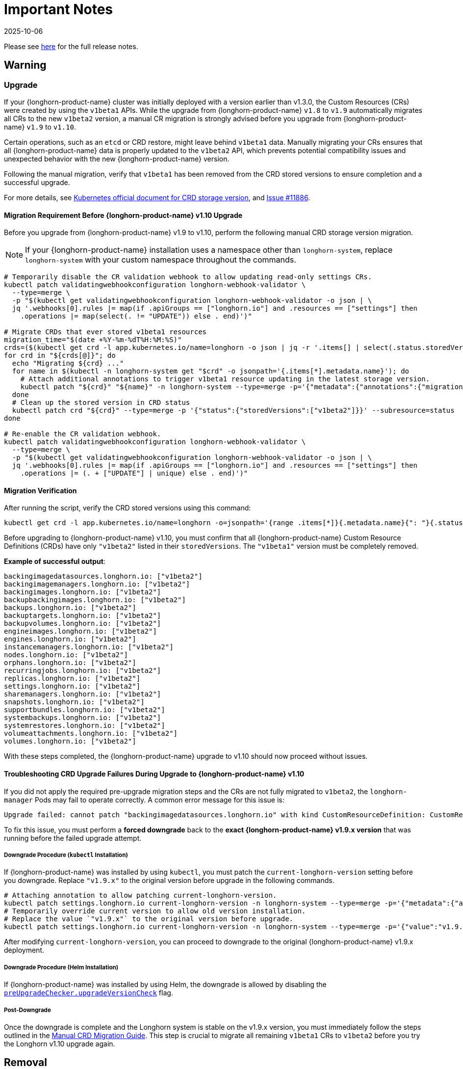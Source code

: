 = Important Notes
:revdate: 2025-10-06
:page-revdate: {revdate}
:current-version: {page-component-version}

Please see https://github.com/longhorn/longhorn/releases/tag/v{patch-version}[here] for the full release notes.

== Warning

=== Upgrade

If your {longhorn-product-name} cluster was initially deployed with a version earlier than v1.3.0, the Custom Resources (CRs) were created by using the `v1beta1` APIs. While the upgrade from {longhorn-product-name} `v1.8` to `v1.9` automatically migrates all CRs to the new `v1beta2` version, a manual CR migration is strongly advised before you upgrade from {longhorn-product-name} `v1.9` to `v1.10`.

Certain operations, such as an `etcd` or CRD restore, might leave behind `v1beta1` data. Manually migrating your CRs ensures that all {longhorn-product-name} data is properly updated to the `v1beta2` API, which prevents potential compatibility issues and unexpected behavior with the new {longhorn-product-name} version.

Following the manual migration, verify that `v1beta1` has been removed from the CRD stored versions to ensure completion and a successful upgrade.

For more details, see https://kubernetes.io/docs/tasks/extend-kubernetes/custom-resources/custom-resource-definition-versioning/#upgrade-existing-objects-to-a-new-stored-version[Kubernetes official document for CRD storage version], and https://github.com/longhorn/longhorn/issues/11886[Issue #11886].

[[manual-crd-migration]]
==== Migration Requirement Before {longhorn-product-name} v1.10 Upgrade

Before you upgrade from {longhorn-product-name} v1.9 to v1.10, perform the following manual CRD storage version migration.

[NOTE]
====
If your {longhorn-product-name} installation uses a namespace other than `longhorn-system`, replace `longhorn-system` with your custom namespace throughout the commands.
====

[,bash]
----
# Temporarily disable the CR validation webhook to allow updating read-only settings CRs.
kubectl patch validatingwebhookconfiguration longhorn-webhook-validator \
  --type=merge \
  -p "$(kubectl get validatingwebhookconfiguration longhorn-webhook-validator -o json | \
  jq '.webhooks[0].rules |= map(if .apiGroups == ["longhorn.io"] and .resources == ["settings"] then
    .operations |= map(select(. != "UPDATE")) else . end)')"

# Migrate CRDs that ever stored v1beta1 resources
migration_time="$(date +%Y-%m-%dT%H:%M:%S)"
crds=($(kubectl get crd -l app.kubernetes.io/name=longhorn -o json | jq -r '.items[] | select(.status.storedVersions | index("v1beta1")) | .metadata.name'))
for crd in "${crds[@]}"; do
  echo "Migrating ${crd} ..."
  for name in $(kubectl -n longhorn-system get "$crd" -o jsonpath='{.items[*].metadata.name}'); do
    # Attach additional annotations to trigger v1beta1 resource updating in the latest storage version.
    kubectl patch "${crd}" "${name}" -n longhorn-system --type=merge -p='{"metadata":{"annotations":{"migration-time":"'"${migration_time}"'"}}}'
  done
  # Clean up the stored version in CRD status
  kubectl patch crd "${crd}" --type=merge -p '{"status":{"storedVersions":["v1beta2"]}}' --subresource=status
done

# Re-enable the CR validation webhook.
kubectl patch validatingwebhookconfiguration longhorn-webhook-validator \
  --type=merge \
  -p "$(kubectl get validatingwebhookconfiguration longhorn-webhook-validator -o json | \
  jq '.webhooks[0].rules |= map(if .apiGroups == ["longhorn.io"] and .resources == ["settings"] then
    .operations |= (. + ["UPDATE"] | unique) else . end)')"
----

==== Migration Verification

After running the script, verify the CRD stored versions using this command:

[,bash]
----
kubectl get crd -l app.kubernetes.io/name=longhorn -o=jsonpath='{range .items[*]}{.metadata.name}{": "}{.status.storedVersions}{"\n"}{end}'
----        

Before upgrading to {longhorn-product-name} v1.10, you must confirm that all {longhorn-product-name} Custom Resource Definitions (CRDs) have only `"v1beta2"` listed in their `storedVersions`. The `"v1beta1"` version must be completely removed.

*Example of successful output*:

[,bash]
----
backingimagedatasources.longhorn.io: ["v1beta2"]
backingimagemanagers.longhorn.io: ["v1beta2"]
backingimages.longhorn.io: ["v1beta2"]
backupbackingimages.longhorn.io: ["v1beta2"]
backups.longhorn.io: ["v1beta2"]
backuptargets.longhorn.io: ["v1beta2"]
backupvolumes.longhorn.io: ["v1beta2"]
engineimages.longhorn.io: ["v1beta2"]
engines.longhorn.io: ["v1beta2"]
instancemanagers.longhorn.io: ["v1beta2"]
nodes.longhorn.io: ["v1beta2"]
orphans.longhorn.io: ["v1beta2"]
recurringjobs.longhorn.io: ["v1beta2"]
replicas.longhorn.io: ["v1beta2"]
settings.longhorn.io: ["v1beta2"]
sharemanagers.longhorn.io: ["v1beta2"]
snapshots.longhorn.io: ["v1beta2"]
supportbundles.longhorn.io: ["v1beta2"]
systembackups.longhorn.io: ["v1beta2"]
systemrestores.longhorn.io: ["v1beta2"]
volumeattachments.longhorn.io: ["v1beta2"]
volumes.longhorn.io: ["v1beta2"]
----

With these steps completed, the {longhorn-product-name} upgrade to v1.10 should now proceed without issues.

==== Troubleshooting CRD Upgrade Failures During Upgrade to {longhorn-product-name} v1.10

If you did not apply the required pre-upgrade migration steps and the CRs are not fully migrated to `v1beta2`, the `longhorn-manager` Pods may fail to operate correctly. A common error message for this issue is:

[,bash]
----
Upgrade failed: cannot patch "backingimagedatasources.longhorn.io" with kind CustomResourceDefinition: CustomResourceDefinition.apiextensions.k8s.io "backingimagedatasources.longhorn.io" is invalid: status.storedVersions[0]: Invalid value: "v1beta1": missing from spec.versions; v1beta1 was previously a storage version, and must remain in spec.versions until a storage migration ensures no data remains persisted in v1beta1 and removes v1beta1 from status.storedVersions
----

To fix this issue, you must perform a *forced downgrade* back to the *exact {longhorn-product-name} v1.9.x version* that was running before the failed upgrade attempt.

===== Downgrade Procedure (`kubectl` Installation)

If {longhorn-product-name} was installed by using `kubectl`, you must patch the `current-longhorn-version` setting before you downgrade. Replace `"v1.9.x"` to the original version before upgrade in the following commands.

[,bash]
----
# Attaching annotation to allow patching current-longhorn-version.
kubectl patch settings.longhorn.io current-longhorn-version -n longhorn-system --type=merge -p='{"metadata":{"annotations":{"longhorn.io/update-setting-from-longhorn":""}}}'
# Temporarily override current version to allow old version installation.
# Replace the value `"v1.9.x"` to the original version before upgrade.
kubectl patch settings.longhorn.io current-longhorn-version -n longhorn-system --type=merge -p='{"value":"v1.9.1"}'
----

After modifying `current-longhorn-version`, you can proceed to downgrade to the original {longhorn-product-name} v1.9.x deployment.

===== Downgrade Procedure (Helm Installation)

If {longhorn-product-name} was installed by using Helm, the downgrade is allowed by disabling the https://github.com/longhorn/longhorn/tree/v1.9.x/chart#other-settings[`preUpgradeChecker.upgradeVersionCheck`] flag.

===== Post-Downgrade

Once the downgrade is complete and the Longhorn system is stable on the v1.9.x version, you must immediately follow the steps outlined in the xref:#manual-crd-migration[Manual CRD Migration Guide]. This step is crucial to migrate all remaining `v1beta1` CRs to `v1beta2` before you try the Longhorn v1.10 upgrade again.

== Removal

=== `longhorn.io/v1beta1` API

The `v1beta1` Longhorn API version was removed in {longhorn-product-name} v1.10.0.

For more details, see link:https://github.com/longhorn/longhorn/issues/10249[Issue #10249].

=== `replica.status.evictionRequested` field

The deprecated `replica.status.evictionRequested` field has been removed.

For more details, see https://github.com/longhorn/longhorn/issues/7022[Issue #7022].

== General

=== Kubernetes Version Requirement

Due to the upgrade of the CSI external snapshotter to v8.2.0, you must be running Kubernetes v1.25 or later to upgrade to {longhorn-product-name}  v1.8.0 or a newer version.

=== CRD Upgrade Validation

During an upgrade, a new Longhorn manager might start before the Custom Resource Definitions (CRDs) are applied. This sequence ensures the controller doesn't process objects with deprecated data or fields. However, if the CRD hasn't yet been applied, the Longhorn manager can fail during the initial upgrade phase.

If the Longhorn Manager crashes during the upgrade, check the logs to determine if the CRD not being applied is the cause of the failure. In such cases, the logs might contain error messages similar to the following:

[,log]
----
time="2025-03-27T06:59:55Z" level=fatal msg="Error starting manager: upgrade resources failed: BackingImage in version \"v1beta2\" cannot be handled as a BackingImage: strict decoding error: unknown field \"spec.diskFileSpecMap\", unknown field \"spec.diskSelector\", unknown field \"spec.minNumberOfCopies\", unknown field \"spec.nodeSelector\", unknown field \"spec.secret\", unknown field \"spec.secretNamespace\"" func=main.main.DaemonCmd.func3 file="daemon.go:94"
----

=== Upgrade Check Events

When you upgrade with Helm or the Rancher App Marketplace, {longhorn-product-name} performs pre-upgrade checks. If a check fails, the upgrade stops and the reason for the failure is recorded in an event.

For more details, see xref:upgrades/longhorn-components/upgrade-longhorn-manager.adoc[Upgrading Longhorn Manager].

=== Manual Checks Before Upgrade

Automated pre-upgrade checks does not cover all scenarios. A manual check is recommended using `kubectl` or the {longhorn-product-name} UI.

* Ensure all V2 Data Engine volumes are detached and replicas are stopped. The V2 engine does not support live upgrades.
* Avoid upgrading when volumes are Faulted. Unusable replicas may be deleted, causing permanent data loss if no backups exist.
* Avoid upgrading if a failed `BackingImage` exists. For more information, see xref:volumes/backing-images/backing-images.adoc[Backing Image] for details.
* Create a xref:snapshots-backups/system-backups/create-system-backup.adoc[Longhorn System Backup] upgrading is recommended to ensure recoverability.

=== Consolidated {longhorn-product-name} Settings

Settings have been consolidated for easier management across V1 and V2 Data Engines. Each setting now uses one of these formats:

* Single value for all supported data engines:
** *Format*: Non-JSON string (for example, `1024`)
** This value applies to all supported data engines and must be the same across them. Data engine-specific values are not allowed.
* Data engine-specific values for V1 and V2 data engines:
** *Format*: JSON object (for example, `{"v1": "value1", "v2": "value2"}`)
** This allows you to specify different values for the V1 and V2 data engines.
* Data engine-specific values for V1 data engine only:
** *Format*: JSON object with a `v1` key only (for example, `{"v1": "value1"}`)
** This allows you to configure only the V1 data engine, and it does not affect the V2 data engine.
* Data engine-specific values for V2 data engine only:
** *Format*: JSON object with a `v2` key only (for example, `{"v2": "value1"}`)
** This allows you to configure only the V2 data engine, and it does not affect the V1 data engine.

For more information, see the xref:longhorn-system/settings.adoc[{longhorn-product-name} Settings].

=== System Info Category in Setting

A new *System Info* category has been added to show cluster-level information more clearly.

For more details, see https://github.com/longhorn/longhorn/issues/11656[Issue #11656].

==== Configurable Backup Block Size

The {longhorn-product-name} UI now display a summary of attachment tickets on each volume overview page for improved visibility into volume state.

For more details, see https://github.com/longhorn/longhorn/issues/11400[Issue #11400] and https://github.com/longhorn/longhorn/issues/11401[Issue #11400].

== Scheduling

=== Pod Scheduling with CSIStorageCapacity

{longhorn-product-name} now supports Kubernetes *CSIStorageCapacity*, which enables the scheduler to verify node storage before it schedules pods that use StorageClasses with *WaitForFirstConsumer*. This reduces scheduling errors and and improves reliability.

For more details, see https://github.com/longhorn/longhorn/issues/10685[Issue #10685].

== Performance

=== Configurable Backup Block Size

Backup block size can now be configured when you create a volume, starting in {longhorn-product-name} v1.10.0. This allows you to optimize for performance, efficiency, and cost.

For more information, see xref:volumes/create-volumes.adoc[Create Longhorn Volumes].

=== Profiling Support for Backup Sync Agent

The backup sync agent has a `pprof` server for profiling runtime resource usage during backup sync operations.

For more information, see xref:troubleshooting-maintenance/troubleshooting.adoc#_profiling[Profiling].

== Resilience

=== Configurable Liveness Probe for Instance Manager

You can now configure the instance-manager pod liveness probes. This allows the system to better distinguish between temporary delays and actual failures, which helps reduce unnecessary restarts and improves overall cluster stability.

For more information, see xref:longhorn-system/settings.adoc#_instance_manager_pod_liveness_probe_timeout[{longhorn-product-name} Settings].

=== Backing Image Manager CR Naming

Backing Image Manager CRs now use a compact, collision-resistant naming format to reduce the risk of conflicts.

For more details, see https://github.com/longhorn/longhorn/issues/11455[Issue #11455].

== Security

=== Refined RBAC Permissions

RBAC permissions have been refined to minimize privileges and improve cluster security.

For more details, see https://github.com/longhorn/longhorn/issues/11345[Issue #11345].

== V1 Data Engine

=== IPv6 Support

V1 volumes now support single-stack IPv6 Kubernetes clusters.

[WARNING]
====
Dual-stack Kubernetes clusters and V2 volumes are not supported in this release.
====

For more details, see https://github.com/longhorn/longhorn/issues/2259[Issue #2259].

== V2 Data Engine

=== {longhorn-product-name} System Upgrade

Live upgrades of V2 volumes are not supported. Before you upgrade, make sure all V2 volumes are detached.

=== New Introduced Functionalities since {longhorn-product-name} v1.10.0

====  V2 Data Engine Without Hugepage Support

The V2 Data Engine can run without Hugepages by setting `data-engine-hugepage-enabled`` to `{"v2":"false"}``. This reduces memory pressure on low-spec nodes and increases deployment flexibility. The performance may be lower compared to running with Hugepage.

==== V2 Data Engine Interrupt Mode Support

Interrupt mode has been added to the V2 Data Engine to help reduce CPU usage. This feature is especially beneficial for clusters with idle or low I/O workloads, where conserving CPU resources is more important than minimizing latency.

While interrupt mode lowers CPU consumption, it may introduce slightly higher I/O latency compared to polling mode. In addition, the current implementation uses a hybrid approach, which still incurs a minimal, constant CPU load even when interrupts are enabled.

For more information, see xref:longhorn-system/v2-data-engine/features/interrupt-mode.adoc[Interrupt Mode].

[NOTE]
====
Interrupt mode currently supports only AIO disks.
====

==== V2 Data Engine Volume Clone Support

{longhorn-product-name} now supports volume and snapshot cloning for V2 data engine volumes.

For more information, see xref:longhorn-system/v2-data-engine/features/volume-clone.adoc[Volume Clone Support].

==== V2 Data Engine Replica Rebuild QoS

Provides Quality of Service (QoS) control for V2 volume replica rebuilds. You can configure bandwidth limits globally or per volume to prevent storage throughput overload on source and destination nodes.

For more information, see xref:longhorn-system/v2-data-engine/features/replica-rebuild-qos.adoc[Replica Rebuild QoS].

==== V2 Data Engine Volume Expansion

{longhorn-product-name} now supports volume expansion for V2 Data Engine volumes. Users can expand the volume through the UI or by modifying the PVC manifest.

For more information, see xref:longhorn-system/v2-data-engine/features/volume-expansion.adoc[V2 Volume Expansion].
